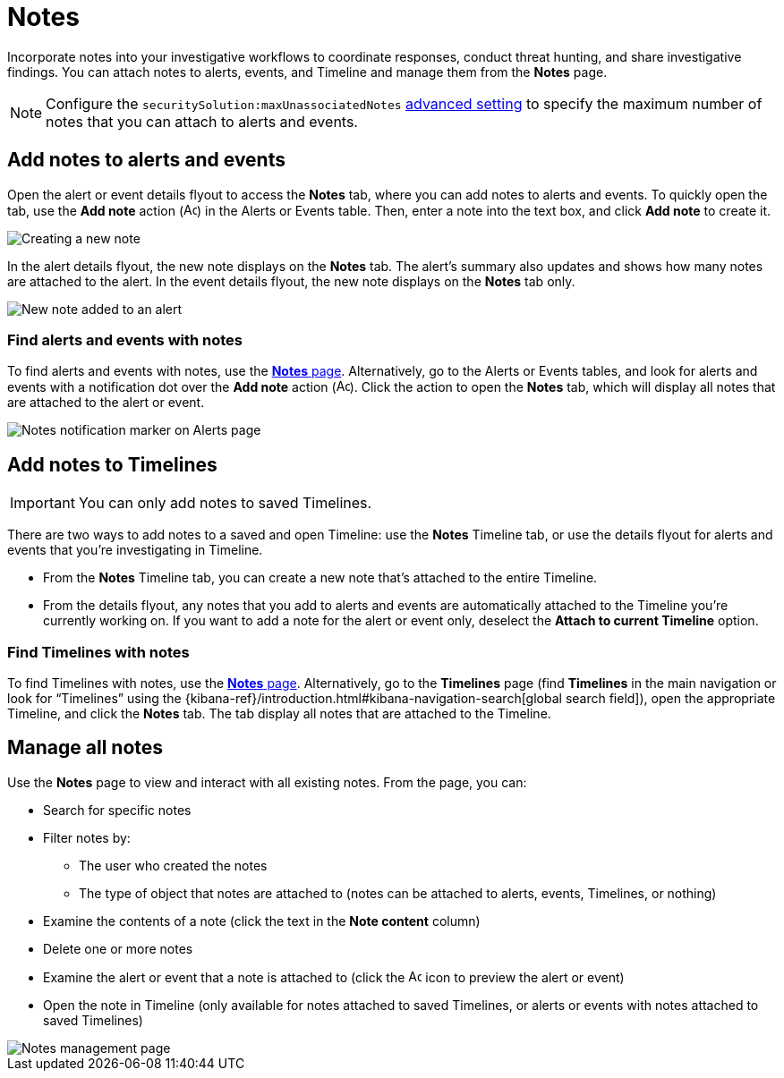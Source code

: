 [[add-manage-notes]]
= Notes

Incorporate notes into your investigative workflows to coordinate responses, conduct threat hunting, and share investigative findings. You can attach notes to alerts, events, and Timeline and manage them from the **Notes** page. 

NOTE: Configure the `securitySolution:maxUnassociatedNotes` <<max-notes-alerts-events,advanced setting>> to specify the maximum number of notes that you can attach to alerts and events. 

[discrete]
[[add-notes-documents]]
== Add notes to alerts and events

Open the alert or event details flyout to access the **Notes** tab, where you can add notes to alerts and events. To quickly open the tab, use the **Add note** action (image:images/create-note-icon.png[Add note,15,15]) in the Alerts or Events table. Then, enter a note into the text box, and click **Add note** to create it.

[role="screenshot"]
image::images/create-new-note.png[Creating a new note]

In the alert details flyout, the new note displays on the **Notes** tab. The alert's summary also updates and shows how many notes are attached to the alert. In the event details flyout, the new note displays on the **Notes** tab only.

[role="screenshot"]
image::images/new-note-added-flyout.png[New note added to an alert]

//Might need to delete this screenshot [role="screenshot"]
//image::images/add-new-note-flyout.png[Creating a new note from the flyout, 80%]

=== Find alerts and events with notes

To find alerts and events with notes, use the <<manage-notes,**Notes** page>>. Alternatively, go to the Alerts or Events tables, and look for alerts and events with a notification dot over the **Add note** action (image:images/create-note-icon.png[Add note,15,15]). Click the action to open the **Notes** tab, which will display all notes that are attached to the alert or event.

[role="screenshot"]
image::images/notes-notification.png[Notes notification marker on Alerts page]

[discrete]
[[add-notes-timelines]]
== Add notes to Timelines

IMPORTANT: You can only add notes to saved Timelines.  

There are two ways to add notes to a saved and open Timeline: use the **Notes** Timeline tab, or use the details flyout for alerts and events that you're investigating in Timeline. 

* From the **Notes** Timeline tab, you can create a new note that's attached to the entire Timeline. 
* From the details flyout, any notes that you add to alerts and events are automatically attached to the Timeline you're currently working on. If you want to add a note for the alert or event only, deselect the **Attach to current Timeline** option.

=== Find Timelines with notes

To find Timelines with notes, use the <<manage-notes,**Notes** page>>. Alternatively, go to the **Timelines** page (find **Timelines** in the main navigation or look for “Timelines” using the {kibana-ref}/introduction.html#kibana-navigation-search[global search field]), open the appropriate Timeline, and click the **Notes** tab. The tab display all notes that are attached to the Timeline.

[discrete]
[[manage-notes]]
== Manage all notes 

//Will need to revisit the navigation instructions below. The nav path to the Notes page differs between the Classic nav view (Manage -> Investigations -> Notes) and the Security solution view (Investigations -> Notes)

Use the **Notes** page to view and interact with all existing notes. From the page, you can:

* Search for specific notes
* Filter notes by:
** The user who created the notes
** The type of object that notes are attached to (notes can be attached to alerts, events, Timelines, or nothing)
* Examine the contents of a note (click the text in the **Note content** column)
* Delete one or more notes 
* Examine the alert or event that a note is attached to (click the image:images/notes-page-document-details.png[Add note,15,15] icon to preview the alert or event)
* Open the note in Timeline (only available for notes attached to saved Timelines, or alerts or events with notes attached to saved Timelines) 

[role="screenshot"]
image::images/notes-management-page.png[Notes management page]